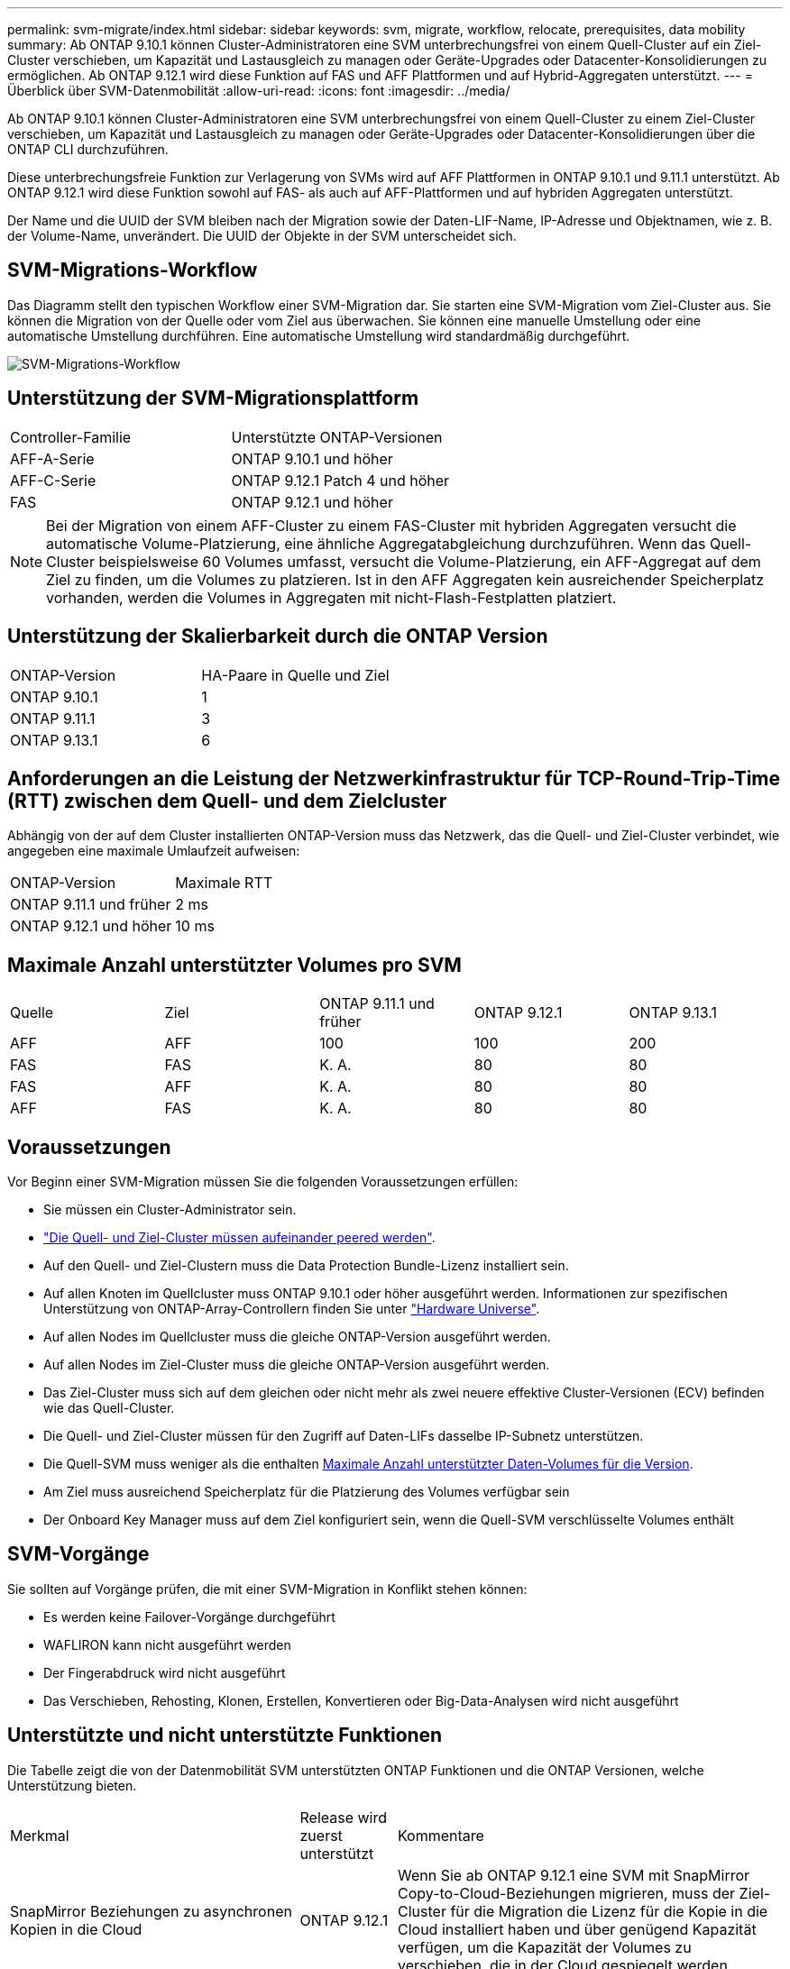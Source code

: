 ---
permalink: svm-migrate/index.html 
sidebar: sidebar 
keywords: svm, migrate, workflow, relocate, prerequisites, data mobility 
summary: Ab ONTAP 9.10.1 können Cluster-Administratoren eine SVM unterbrechungsfrei von einem Quell-Cluster auf ein Ziel-Cluster verschieben, um Kapazität und Lastausgleich zu managen oder Geräte-Upgrades oder Datacenter-Konsolidierungen zu ermöglichen. Ab ONTAP 9.12.1 wird diese Funktion auf FAS und AFF Plattformen und auf Hybrid-Aggregaten unterstützt. 
---
= Überblick über SVM-Datenmobilität
:allow-uri-read: 
:icons: font
:imagesdir: ../media/


[role="lead"]
Ab ONTAP 9.10.1 können Cluster-Administratoren eine SVM unterbrechungsfrei von einem Quell-Cluster zu einem Ziel-Cluster verschieben, um Kapazität und Lastausgleich zu managen oder Geräte-Upgrades oder Datacenter-Konsolidierungen über die ONTAP CLI durchzuführen.

Diese unterbrechungsfreie Funktion zur Verlagerung von SVMs wird auf AFF Plattformen in ONTAP 9.10.1 und 9.11.1 unterstützt. Ab ONTAP 9.12.1 wird diese Funktion sowohl auf FAS- als auch auf AFF-Plattformen und auf hybriden Aggregaten unterstützt.

Der Name und die UUID der SVM bleiben nach der Migration sowie der Daten-LIF-Name, IP-Adresse und Objektnamen, wie z. B. der Volume-Name, unverändert. Die UUID der Objekte in der SVM unterscheidet sich.



== SVM-Migrations-Workflow

Das Diagramm stellt den typischen Workflow einer SVM-Migration dar. Sie starten eine SVM-Migration vom Ziel-Cluster aus. Sie können die Migration von der Quelle oder vom Ziel aus überwachen. Sie können eine manuelle Umstellung oder eine automatische Umstellung durchführen. Eine automatische Umstellung wird standardmäßig durchgeführt.

image::../media/workflow_svm_migrate.gif[SVM-Migrations-Workflow]



== Unterstützung der SVM-Migrationsplattform

[cols="1,1"]
|===


| Controller-Familie | Unterstützte ONTAP-Versionen 


| AFF-A-Serie | ONTAP 9.10.1 und höher 


| AFF-C-Serie | ONTAP 9.12.1 Patch 4 und höher 


| FAS | ONTAP 9.12.1 und höher 
|===

NOTE: Bei der Migration von einem AFF-Cluster zu einem FAS-Cluster mit hybriden Aggregaten versucht die automatische Volume-Platzierung, eine ähnliche Aggregatabgleichung durchzuführen. Wenn das Quell-Cluster beispielsweise 60 Volumes umfasst, versucht die Volume-Platzierung, ein AFF-Aggregat auf dem Ziel zu finden, um die Volumes zu platzieren. Ist in den AFF Aggregaten kein ausreichender Speicherplatz vorhanden, werden die Volumes in Aggregaten mit nicht-Flash-Festplatten platziert.



== Unterstützung der Skalierbarkeit durch die ONTAP Version

[cols="1,1"]
|===


| ONTAP-Version | HA-Paare in Quelle und Ziel 


| ONTAP 9.10.1 | 1 


| ONTAP 9.11.1 | 3 


| ONTAP 9.13.1 | 6 
|===


== Anforderungen an die Leistung der Netzwerkinfrastruktur für TCP-Round-Trip-Time (RTT) zwischen dem Quell- und dem Zielcluster

Abhängig von der auf dem Cluster installierten ONTAP-Version muss das Netzwerk, das die Quell- und Ziel-Cluster verbindet, wie angegeben eine maximale Umlaufzeit aufweisen:

|===


| ONTAP-Version | Maximale RTT 


| ONTAP 9.11.1 und früher | 2 ms 


| ONTAP 9.12.1 und höher | 10 ms 
|===


== Maximale Anzahl unterstützter Volumes pro SVM

[cols="1,1,1,1,1"]
|===


| Quelle | Ziel | ONTAP 9.11.1 und früher | ONTAP 9.12.1 | ONTAP 9.13.1 


| AFF | AFF | 100 | 100 | 200 


| FAS | FAS | K. A. | 80 | 80 


| FAS | AFF | K. A. | 80 | 80 


| AFF | FAS | K. A. | 80 | 80 
|===


== Voraussetzungen

Vor Beginn einer SVM-Migration müssen Sie die folgenden Voraussetzungen erfüllen:

* Sie müssen ein Cluster-Administrator sein.
* link:https://docs.netapp.com/us-en/ontap/peering/create-cluster-relationship-93-later-task.html["Die Quell- und Ziel-Cluster müssen aufeinander peered werden"^].
* Auf den Quell- und Ziel-Clustern muss die Data Protection Bundle-Lizenz installiert sein.
* Auf allen Knoten im Quellcluster muss ONTAP 9.10.1 oder höher ausgeführt werden. Informationen zur spezifischen Unterstützung von ONTAP-Array-Controllern finden Sie unter link:https://hwu.netapp.com/["Hardware Universe"^].
* Auf allen Nodes im Quellcluster muss die gleiche ONTAP-Version ausgeführt werden.
* Auf allen Nodes im Ziel-Cluster muss die gleiche ONTAP-Version ausgeführt werden.
* Das Ziel-Cluster muss sich auf dem gleichen oder nicht mehr als zwei neuere effektive Cluster-Versionen (ECV) befinden wie das Quell-Cluster.
* Die Quell- und Ziel-Cluster müssen für den Zugriff auf Daten-LIFs dasselbe IP-Subnetz unterstützen.
* Die Quell-SVM muss weniger als die enthalten xref:Maximum supported volumes per SVM[Maximale Anzahl unterstützter Daten-Volumes für die Version].
* Am Ziel muss ausreichend Speicherplatz für die Platzierung des Volumes verfügbar sein
* Der Onboard Key Manager muss auf dem Ziel konfiguriert sein, wenn die Quell-SVM verschlüsselte Volumes enthält




== SVM-Vorgänge

Sie sollten auf Vorgänge prüfen, die mit einer SVM-Migration in Konflikt stehen können:

* Es werden keine Failover-Vorgänge durchgeführt
* WAFLIRON kann nicht ausgeführt werden
* Der Fingerabdruck wird nicht ausgeführt
* Das Verschieben, Rehosting, Klonen, Erstellen, Konvertieren oder Big-Data-Analysen wird nicht ausgeführt




== Unterstützte und nicht unterstützte Funktionen

Die Tabelle zeigt die von der Datenmobilität SVM unterstützten ONTAP Funktionen und die ONTAP Versionen, welche Unterstützung bieten.

[cols="3,1,4"]
|===


| Merkmal | Release wird zuerst unterstützt | Kommentare 


| SnapMirror Beziehungen zu asynchronen Kopien in die Cloud | ONTAP 9.12.1 | Wenn Sie ab ONTAP 9.12.1 eine SVM mit SnapMirror Copy-to-Cloud-Beziehungen migrieren, muss der Ziel-Cluster für die Migration die Lizenz für die Kopie in die Cloud installiert haben und über genügend Kapazität verfügen, um die Kapazität der Volumes zu verschieben, die in der Cloud gespiegelt werden. 


| Asynchrones SnapMirror Ziel | ONTAP 9.12.1 |  


| Asynchrone SnapMirror Quelle | ONTAP 9.11.1  a| 
* Übertragungen können während des Großteil der Migration so normal auf FlexVol SnapMirror Beziehungen fortgesetzt werden.
* Fortlaufende Transfers werden während der Umstellung abgebrochen und neue Transfers scheitern während der Umstellung und können erst nach Abschluss der Migration neu gestartet werden.
* Geplante Übertragungen, die während der Migration abgebrochen oder verpasst wurden, werden nach Abschluss der Migration nicht automatisch gestartet.
+
[NOTE]
====
Wenn eine SnapMirror Quelle migriert wird, verhindert ONTAP nach der Migration erst das Löschen des Volume, wenn das SnapMirror Update nach der Migration stattfindet. Dies geschieht, da die in SnapMirror bezogenen Informationen für migrierte SnapMirror Quell-Volumes erst nach Abschluss der Migration bekannt sind.

====




| Autonomer Schutz Durch Ransomware | ONTAP 9.12.1 |  


| Cloud Volumes ONTAP | Nicht unterstützt |  


| Externer Schlüsselmanager | ONTAP 9.11.1 |  


| FabricPool | ONTAP 9.11.1  a| 
Weitere Informationen zu xref:FabricPool support[FabricPool-Support].



| Fanout-Beziehungen (die migrierende Quelle hat ein SnapMirror Quell-Volume mit mehr als einem Ziel) | ONTAP 9.11.1 |  


| FC SAN | Nicht unterstützt |  


| Flash Pool | ONTAP 9.12.1 |  


| FlexCache Volumes | Nicht unterstützt |  


| FlexGroup | Nicht unterstützt |  


| IPsec-Richtlinien | Nicht unterstützt |  


| IPv6-LIFs | Nicht unterstützt |  


| ISCI SAN | Nicht unterstützt |  


| Job-Plan-Replikation | ONTAP 9.11.1 | In ONTAP 9.10.1 werden Job-Zeitpläne während der Migration nicht repliziert und müssen manuell auf dem Ziel erstellt werden. Ab ONTAP 9.11.1 werden von der Quelle verwendete Jobpläne während der Migration automatisch repliziert. 


| Spiegelung zur Lastverteilung | Nicht unterstützt |  


| MetroCluster SVMs | Nicht unterstützt | Auch wenn die SVM-Migration keine Unterstützung für die MetroCluster SVM-Migration bietet, können Sie möglicherweise die asynchrone Replizierung mit SnapMirror für verwenden link:https://www.netapp.com/media/83785-tr-4966.pdf["Migrieren einer SVM in einer MetroCluster-Konfiguration"]. Beachten Sie, dass der beschriebene Prozess zur Migration einer SVM in einer MetroCluster-Konfiguration nicht_ eine unterbrechungsfreie Methode ist. 


| NetApp Aggregatverschlüsselung (NAE) | Nicht unterstützt | Die Migration von einer unverschlüsselten Quelle zu einem verschlüsselten Ziel wird nicht unterstützt. 


| NDMP-Konfigurationen | Nicht unterstützt |  


| NetApp Volume Encryption (NVE) | ONTAP 9.10.1 |  


| Audit-Protokolle für NFS und SMB | ONTAP 9.13.1  a| 
Vor der SVM-Migration:

* Die Umleitung des Überwachungsprotokolls muss auf dem Zielcluster aktiviert sein.
* Der Zielpfad des Überwachungsprotokolls von der Quell-SVM muss auf dem Ziel-Cluster erstellt werden.




| NFS v3, NFS v4.1 und NFS v4.2 | ONTAP 9.10.1 |  


| NFS Version 4.0 | ONTAP 9.12.1 |  


| NVMe over Fabric | Nicht unterstützt |  


| Onboard Key Manager (OKM) mit aktiviertem Common Criteria-Modus auf Quell-Cluster | Nicht unterstützt |  


| Qtrees | Nicht unterstützt |  


| Kontingente | Nicht unterstützt |  


| S3 | Nicht unterstützt |  


| SMB-Protokoll | ONTAP 9.12.1  a| 
SMB-Migrationen führen zu Unterbrechungen und erfordern nach der Migration eine Aktualisierung durch den Kunden.



| SMTape-Einstellungen | Nicht unterstützt |  


| SnapLock | Nicht unterstützt |  


| SnapMirror Business Continuity | Nicht unterstützt |  


| Peer-Beziehungen für SnapMirror SVM | ONTAP 9.12.1 |  


| Disaster Recovery für SnapMirror SVM | Nicht unterstützt |  


| SnapMirror Synchronous | Nicht unterstützt |  


| Snapshot Kopie | ONTAP 9.10.1 |  


| Virtuelle IP LIFs/BGP | Nicht unterstützt |  


| Virtual Storage Console 7.0 und höher | Nicht unterstützt | VSC ist Teil des https://docs.netapp.com/us-en/ontap-tools-vmware-vsphere/index.html["ONTAP Tools für die virtuelle VMware vSphere Appliance"^] Ab VSC 7.0 


| Volume-Klone | Nicht unterstützt |  


| VStorage | Nicht unterstützt |  
|===


=== FabricPool-Support

Die SVM-Migration wird mit Volumes auf FabricPool für die folgenden Plattformen unterstützt:

* Azure NetApp Files Plattform: Alle Tiering-Richtlinien werden unterstützt (nur Snapshot, automatisch, alle und keine).
* On-Premises-Plattform. Nur die „keine“ Volume Tiering Richtlinie wird unterstützt.




== Unterstützte Vorgänge während der Migration

Die folgende Tabelle zeigt, welche Volume-Vorgänge innerhalb der migrierenden SVM basierend auf dem Migrationsstatus unterstützt werden:

[cols="2,1,1,1"]
|===


| Volume-Betrieb 3+| SVM-Migrationsstatus 


|  | *In Bearbeitung* | *Angehalten* | *Umstellung* 


| Erstellen | Nicht zulässig | Zulässig | Nicht unterstützt 


| Löschen | Nicht zulässig | Zulässig | Nicht unterstützt 


| Dateisystemanalyse deaktiviert | Zulässig | Zulässig | Nicht unterstützt 


| Filesystem-Analyse aktivieren | Nicht zulässig | Zulässig | Nicht unterstützt 


| Ändern | Zulässig | Zulässig | Nicht unterstützt 


| Offline/Online | Nicht zulässig | Zulässig | Nicht unterstützt 


| Verschieben/Rehosten | Nicht zulässig | Zulässig | Nicht unterstützt 


| Qtree erstellen/ändern | Nicht zulässig | Nicht zulässig | Nicht unterstützt 


| Erstellen/Ändern von Kontingenten | Nicht zulässig | Nicht zulässig | Nicht unterstützt 


| Umbenennen | Nicht zulässig | Zulässig | Nicht unterstützt 


| Größe Ändern | Zulässig | Zulässig | Nicht unterstützt 


| Beschränken | Nicht zulässig | Zulässig | Nicht unterstützt 


| Die Attribute der Snapshot Kopie werden geändert | Zulässig | Zulässig | Nicht unterstützt 


| Snapshot Kopie Autodelete | Zulässig | Zulässig | Nicht unterstützt 


| Erstellen von Snapshot Kopien | Zulässig | Zulässig | Nicht unterstützt 


| Löschen der Snapshot Kopie | Zulässig | Zulässig | Nicht unterstützt 


| Datei aus Snapshot Kopie wiederherstellen | Zulässig | Zulässig | Nicht unterstützt 
|===
In der folgenden Tabelle sind Dateivorgänge aufgeführt, die innerhalb der migrierenden SVM auf Basis des Migrationsstatus unterstützt werden:

[cols="2,1,1,1"]
|===


| Dateivorgang 3+| SVM-Migrationsstatus 


|  | *In Bearbeitung* | *Angehalten* | *Umstellung* 


| Asynchrones Löschen | Nicht zulässig | Nicht zulässig | Nicht unterstützt 


| Klonerstellung/-Löschung/-Teilung | Zulässig | Zulässig | Nicht unterstützt 


| Kopieren ändern/zerstören | Nicht zulässig | Nicht zulässig | Nicht unterstützt 


| Bewegen | Nicht zulässig | Nicht zulässig | Nicht unterstützt 


| Reservieren | Zulässig | Zulässig | Nicht unterstützt 
|===